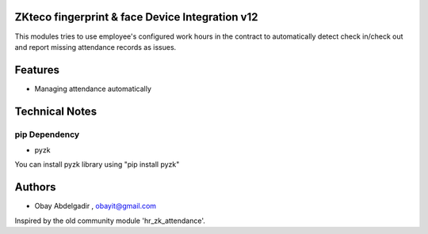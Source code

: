 ZKteco fingerprint & face Device Integration v12
================================================

This modules tries to use employee's configured work hours in the contract
to automatically detect check in/check out and report missing attendance records as issues.

Features
========
* Managing attendance automatically

Technical Notes
===============
pip Dependency
--------------

* pyzk
You can install pyzk library using "pip install pyzk"

Authors
=======
* Obay Abdelgadir , obayit@gmail.com

Inspired by the old community module 'hr_zk_attendance'.

